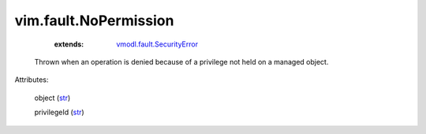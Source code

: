 .. _str: https://docs.python.org/2/library/stdtypes.html

.. _string: ../../str

.. _vmodl.fault.SecurityError: ../../vmodl/fault/SecurityError.rst


vim.fault.NoPermission
======================
    :extends:

        `vmodl.fault.SecurityError`_

  Thrown when an operation is denied because of a privilege not held on a managed object.

Attributes:

    object (`str`_)

    privilegeId (`str`_)




